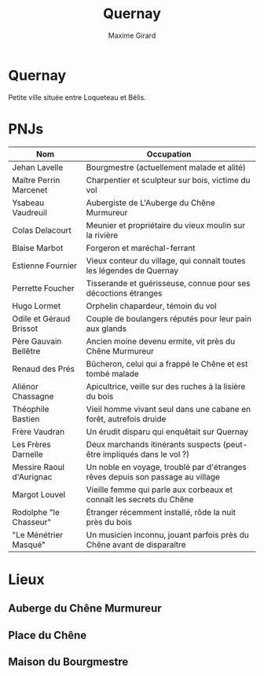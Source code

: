 #+title: Quernay
#+author: Maxime Girard
#+startup: indent

* Quernay

Petite ville située entre Loqueteau et Bélis.

* PNJs 

| Nom                      | Occupation                                                                     |
|--------------------------+--------------------------------------------------------------------------------|
| Jehan Lavelle            | Bourgmestre (actuellement malade et alité)                                     |
| Maître Perrin Marcenet   | Charpentier et sculpteur sur bois, victime du vol                              |
|--------------------------+--------------------------------------------------------------------------------|
| Ysabeau Vaudreuil        | Aubergiste de L'Auberge du Chêne Murmureur                                     |
| Colas Delacourt          | Meunier et propriétaire du vieux moulin sur la rivière                         |
| Blaise Marbot            | Forgeron et maréchal-ferrant                                                   |
| Estienne Fournier        | Vieux conteur du village, qui connaît toutes les légendes de Quernay           |
| Perrette Foucher         | Tisserande et guérisseuse, connue pour ses décoctions étranges                 |
|--------------------------+--------------------------------------------------------------------------------|
| Hugo Lormet              | Orphelin chapardeur, témoin du vol                                             |
| Odile et Géraud Brissot  | Couple de boulangers réputés pour leur pain aux glands                         |
| Père Gauvain Bellêtre    | Ancien moine devenu ermite, vit près du Chêne Murmureur                        |
| Renaud des Prés          | Bûcheron, celui qui a frappé le Chêne et est tombé malade                      |
| Aliénor Chassagne        | Apicultrice, veille sur des ruches à la lisière du bois                        |
| Théophile Bastien        | Vieil homme vivant seul dans une cabane en forêt, autrefois druide             |
|--------------------------+--------------------------------------------------------------------------------|
| Frère Vaudran            | Un érudit disparu qui enquêtait sur Quernay                                    |
| Les Frères Darnelle      | Deux marchands itinérants suspects (peut-être impliqués dans le vol ?)         |
| Messire Raoul d'Aurignac | Un noble en voyage, troublé par d'étranges rêves depuis son passage au village |
|--------------------------+--------------------------------------------------------------------------------|
| Margot Louvel            | Vieille femme qui parle aux corbeaux et connaît les secrets du Chêne           |
| Rodolphe "le Chasseur"   | Étranger récemment installé, rôde la nuit près du bois                         |
| "Le Ménétrier Masqué"    | Un musicien inconnu, jouant parfois près du Chêne avant de disparaître         |

* Lieux
** Auberge du Chêne Murmureur
** Place du Chêne
** Maison du Bourgmestre
